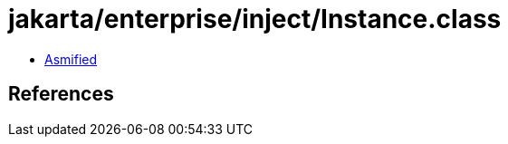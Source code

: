 = jakarta/enterprise/inject/Instance.class

 - link:Instance-asmified.java[Asmified]

== References

